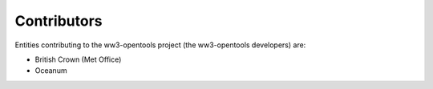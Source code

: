 ============
Contributors
============

Entities contributing to the ww3-opentools project (the ww3-opentools developers)
are:

* British Crown (Met Office)
* Oceanum 
